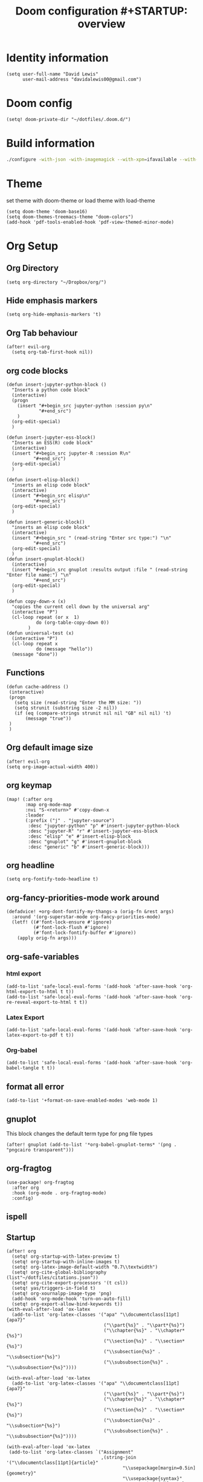 #+TITLE: Doom configuration #+STARTUP: overview
* Identity information
#+BEGIN_SRC elisp
(setq user-full-name "David Lewis"
      user-mail-address "davidalewis00@gmail.com")
#+END_SRC
* Doom config
#+begin_src elisp
(setq! doom-private-dir "~/dotfiles/.doom.d/")
#+end_src
* Build information
#+begin_src sh :tangle no
./configure -with-json -with-imagemagick --with-xpm=ifavailable --with-native-compilation
#+end_src
* Theme
set theme with doom-theme or load theme with load-theme
#+BEGIN_SRC elisp
(setq doom-theme 'doom-base16)
(setq doom-themes-treemacs-theme "doom-colors")
(add-hook 'pdf-tools-enabled-hook 'pdf-view-themed-minor-mode)
#+END_SRC
* Org Setup
** Org Directory
#+BEGIN_SRC elisp
(setq org-directory "~/Dropbox/org/")
#+END_SRC
** Hide emphasis markers
#+BEGIN_SRC elisp
(setq org-hide-emphasis-markers 't)
#+END_SRC
** Org Tab behaviour
  #+BEGIN_SRC elisp
  (after! evil-org
    (setq org-tab-first-hook nil))
  #+END_SRC
** org code blocks
#+begin_src elisp
(defun insert-jupyter-python-block ()
  "Inserts a python code block"
  (interactive)
  (progn
    (insert "#+begin_src jupyter-python :session py\n"
            "#+end_src")
    )
  (org-edit-special)
  )

(defun insert-jupyter-ess-block()
  "Inserts an ESS(R) code block"
  (interactive)
  (insert "#+begin_src jupyter-R :session R\n"
          "#+end_src")
  (org-edit-special)
  )

(defun insert-elisp-block()
  "inserts an elisp code block"
  (interactive)
  (insert "#+begin_src elisp\n"
          "#+end_src")
  (org-edit-special)
  )

(defun insert-generic-block()
  "inserts an elisp code block"
  (interactive)
  (insert "#+begin_src " (read-string "Enter src type:") "\n"
          "#+end_src")
  (org-edit-special)
  )
(defun insert-gnuplot-block()
  (interactive)
  (insert "#+begin_src gnuplot :results output :file " (read-string "Enter file name:") "\n"
          "#+end_src")
  (org-edit-special)
  )

(defun copy-down-x (x)
  "copies the current cell down by the universal arg"
  (interactive "P")
  (cl-loop repeat (or x  1)
           do (org-table-copy-down 0))
        )
(defun universal-test (x)
  (interactive "P")
  (cl-loop repeat x
           do (message "hello"))
  (message "done"))
#+end_src

** Functions
#+begin_src elisp
(defun cache-address ()
 (interactive)
 (progn
   (setq size (read-string "Enter the MM size: "))
   (setq strunit (substring size -2 nil))
   (if (eq (compare-strings strunit nil nil "GB" nil nil) 't)
       (message "true"))
 )
 )
#+end_src

** Org default image size
#+begin_src elisp
(after! evil-org
(setq org-image-actual-width 400))
#+end_src

** org keymap
#+begin_src elisp
(map! (:after org
       :map org-mode-map
       :nvi "S-<return>" #'copy-down-x
       :leader
       (:prefix ("j" . "jupyter-source")
        :desc "jupyter-python" "p" #'insert-jupyter-python-block
        :desc "jupyter-R" "r" #'insert-jupyter-ess-block
        :desc "elisp" "e" #'insert-elisp-block
        :desc "gnuplot" "g" #'insert-gnuplot-block
        :desc "generic" "b" #'insert-generic-block)))
#+end_src

** org headline
#+begin_src elisp
(setq org-fontify-todo-headline t)
#+end_src
** org-fancy-priorities-mode work around
#+begin_src elisp
(defadvice! +org-dont-fontify-my-thangs-a (orig-fn &rest args)
  :around '(org-superstar-mode org-fancy-priorities-mode)
  (letf! ((#'font-lock-ensure #'ignore)
          (#'font-lock-flush #'ignore)
          (#'font-lock-fontify-buffer #'ignore))
    (apply orig-fn args)))
#+end_src
** org-safe-variables
*** html export
#+begin_src elisp
(add-to-list 'safe-local-eval-forms '(add-hook 'after-save-hook 'org-html-export-to-html t t))
(add-to-list 'safe-local-eval-forms '(add-hook 'after-save-hook 'org-re-reveal-export-to-html t t))
#+end_src

#+RESULTS:
| add-hook | 'after-save-hook      | 'org-re-reveal-export-to-html | t   | t |
| add-hook | 'after-save-hook      | 'org-html-export-to-html      | t   | t |
| add-hook | 'write-file-hooks     | 'time-stamp                   |     |   |
| add-hook | 'write-file-functions | 'time-stamp                   |     |   |
| add-hook | 'before-save-hook     | 'time-stamp                   | nil | t |
| add-hook | 'before-save-hook     | 'delete-trailing-whitespace   | nil | t |
*** Latex Export
#+begin_src elisp
(add-to-list 'safe-local-eval-forms '(add-hook 'after-save-hook 'org-latex-export-to-pdf t t))
#+end_src
*** Org-babel
#+begin_src elisp
(add-to-list 'safe-local-eval-forms '(add-hook 'after-save-hook 'org-babel-tangle t t))
#+end_src

#+RESULTS:
| add-hook | 'org-export-before-parsing-hook | '(delete-matching-lines begin_export) |     |   |
| add-hook | 'org-export-before-parsing-hook | '(delete-matching-lines end_export)   |     |   |
| add-hook | 'org-export-before-parsing-hook | (delete-matching-lines begin_export)  |     |   |
| add-hook | 'org-export-before-parsing-hook | (delete-matching-lines end_export)    |     |   |
| add-hook | 'after-save-hook                | 'org-babel-tangle                     | t   | t |
| add-hook | 'after-save-hook                | 'org-re-reveal-export-to-html         | t   | t |
| add-hook | 'after-save-hook                | 'org-html-export-to-html              | t   | t |
| add-hook | 'write-file-hooks               | 'time-stamp                           |     |   |
| add-hook | 'write-file-functions           | 'time-stamp                           |     |   |
| add-hook | 'before-save-hook               | 'time-stamp                           | nil | t |
| add-hook | 'before-save-hook               | 'delete-trailing-whitespace           | nil | t |
** format all error
#+begin_src elisp
(add-to-list '+format-on-save-enabled-modes 'web-mode 1)
#+end_src

#+RESULTS:
| not | emacs-lisp-mode | sql-mode | tex-mode | latex-mode | org-msg-edit-mode | web-mode |
** gnuplot
This block changes the default term type for png file types
#+begin_src elisp
(after! gnuplot (add-to-list '*org-babel-gnuplot-terms* '(png . "pngcairo transparent")))
#+end_src

#+RESULTS:
: ((png . pngcairo transparent) (eps . postscript eps))
** org-fragtog
#+begin_src elisp
(use-package! org-fragtog
  :after org
  :hook (org-mode . org-fragtog-mode)
  :config)
#+end_src
** ispell
** Startup
#+begin_src elisp
(after! org
  (setq! org-startup-with-latex-preview t)
  (setq! org-startup-with-inline-images t)
  (setq! org-latex-image-default-width "0.7\\textwidth")
  (setq! org-cite-global-bibliography (list"~/dotfiles/citations.json"))
  (setq! org-cite-export-processors '(t csl))
  (setq! yas/triggers-in-field t)
  (setq! org-xournalpp-image-type 'png)
  (add-hook 'org-mode-hook 'turn-on-auto-fill)
  (setq! org-export-allow-bind-keywords t))
(with-eval-after-load 'ox-latex
  (add-to-list 'org-latex-classes '("apa" "\\documentclass[11pt]{apa7}"
                                    ("\\part{%s}" . "\\part*{%s}")
                                    ("\\chapter{%s}" . "\\chapter*{%s}")
                                    ("\\section{%s}" . "\\section*{%s}")
                                    ("\\subsection{%s}" . "\\subsection*{%s}")
                                    ("\\subsubsection{%s}" . "\\subsubsection*{%s}"))))

(with-eval-after-load 'ox-latex
  (add-to-list 'org-latex-classes '("apa" "\\documentclass[11pt]{apa7}"
                                    ("\\part{%s}" . "\\part*{%s}")
                                    ("\\chapter{%s}" . "\\chapter*{%s}")
                                    ("\\section{%s}" . "\\section*{%s}")
                                    ("\\subsection{%s}" . "\\subsection*{%s}")
                                    ("\\subsubsection{%s}" . "\\subsubsection*{%s}"))))

(with-eval-after-load 'ox-latex
 (add-to-list 'org-latex-classes `("Assignment"
                                   ,(string-join '("\\documentclass[11pt]{article}"
                                           "\\usepackage[margin=0.5in]{geometry}"
                                           "\\usepackage{syntax}"
                                           "\\usepackage{pdfpages}"
                                           "\\usepackage{tcolorbox}"
                                           "\\usepackage{etoolbox}"
                                           "\\usepackage{environ}"
                                           "\\usepackage[ruled]{algorithm2e}"
                                           "\\let\\oldtabular\\tabular"
                                           "\\let\\oldendtabular\\endtabular"
                                           "\\NewEnviron{tabular2}[1]{\\tcbox[left=0mm, right=0mm, top=0mm, bottom=0mm]{\\oldtabular{#1}\\BODY\\oldendtabular}}"
                                           "\\BeforeBeginEnvironment{minted}{\\begin{tcolorbox}}%"
                                           "\\AfterEndEnvironment{minted}{\\end{tcolorbox}}"
                                           "\\BeforeBeginEnvironment{verbatim}{\\begin{tcolorbox}}%"
                                           "\\AfterEndEnvironment{verbatim}{\\end{tcolorbox}}"
                                           ) "\n")
                                ("\\section{%s}" . "\\section*{%s}")
                                ("\\subsection{%s}" . "\\subsection*{%s}")
                                ("\\subsubsection{%s}" . "\\subsubsection*{%s}")
                                ("\\paragraph{%s}" . "\\paragraph*{%s}")
                                ("\\subparagraph{%s}" . "\\subparagraph*{%s}"))))
(after! org
  (setq! org-latex-default-table-environment "tabular2"))
(after! org
  (setq! org-latex-default-class "Assignment"))

(after! org
  (setq! org-babel-default-header-args:python '((:exports . "both"))))
(after! org
  (setq! org-export-with-toc nil))

(after! org
  (setq! org-export-with-section-numbers nil))


(with-eval-after-load 'ox-latex
  (add-to-list 'org-latex-classes '("mla" "\\documentclass{mla}"
                                    ("\\part{%s}" . "\\part*{%s}")
                                    ("\\chapter{%s}" . "\\chapter*{%s}")
                                    ("\\section{%s}" . "\\section*{%s}")
                                    ("\\subsection{%s}" . "\\subsection*{%s}")
                                    ("\\subsubsection{%s}" . "\\subsubsection*{%s}"))))
(with-eval-after-load 'ox-latex
  (add-to-list 'org-latex-classes
            '("memo" "\\documentclass{texMemo}"
                ("\\section{%s}" . "\\section*{%s}")
                ("\\subsection{%s}" . "\\subsection*{%s}")
                ("\\subsubsection{%s}" . "\\subsubsection*{%s}"))
                ))
#+end_src

#+RESULTS:
| Assignment | \documentclass[11pt]{article} |

** citations
#+begin_src elisp
(use-package! bibtex-completion
  :defer t
  :config
  (setq bibtex-completion-additional-search-fields '(keywords)
        bibtex-completion-pdf-field "file")) ; This tell bibtex-completion to look at the File field of the bibtex to figure out which pdf to open

(use-package! bibtex-actions
  :after embark bibtex-completion
  :config
  (add-to-list 'embark-keymap-alist '(bibtex . bibtex-actions-map)))

(use-package! citeproc
  :defer t)

;;; Org-Cite configuration

(use-package! oc
  :after org bibtex-completion bibtex-actions
  :config
  (require 'ox)
  (map! :map org-mode-map
        :localleader
        :desc "Insert citation" "@" #'org-cite-insert)
  (defvar bibtex-actions-bibliography nil)
  (setq org-cite-global-bibliography
        (let ((paths (or bibtex-actions-bibliography
                         bibtex-completion-bibliography)))
          ;; Always return bibliography paths as list for org-cite.
          (if (stringp paths) (list paths) paths)))
  ;; setup export processor; default csl/citeproc-el, with biblatex for latex
  (setq org-cite-export-processors '((t csl))))

;;; Org-cite processors

;;;; Core

(use-package! oc-basic
  :after oc)

(use-package! oc-biblatex
  :after oc)

(use-package! oc-csl
  :after oc
  :config
  (setq org-cite-csl-styles-dir "~/Zotero/styles"))

(use-package! oc-natbib
  :after oc)
#+end_src

** set header args
#+begin_src elisp
(setq! org-global-properties '(("header-args:latex" . ":results output file graphics :imagemagick yes :headers '(\"\\\\usepackage{tikz}\ \\\\usepackage{siunitx}\ \\\\usepackage{gensymb}\") :fit yes :iminoptions -density 600")
                               ("header-args" . ":pandoc t")))
#+end_src

#+RESULTS:
: ((header-args:latex . :results output file graphics :imagemagick yes :headers '("\\usepackage{tikz}\\usepackage{siunitx}") :fit yes :iminoptions -density 600) (header-args . :pandoc t))
** org-xournalpp
#+begin_src elisp
;;(use-package! org-xournalpp
 ;; :config
  ;;(add-hook 'org-mode-hook 'org-xournalpp-mode))

#+end_src
#+RESULTS:
| er/add-org-mode-expansions | edraw-org-link-image-mode | org-fragtog-mode | +lookup--init-org-mode-handlers-h | (closure (t) (&rest _) (add-hook 'before-save-hook 'org-encrypt-entries nil t)) | #[0 \300\301\302\303\304$\207 [add-hook change-major-mode-hook org-show-all append local] 5] | #[0 \300\301\302\303\304$\207 [add-hook change-major-mode-hook org-babel-show-result-all append local] 5] | org-babel-result-hide-spec | org-babel-hide-all-hashes | #[0 \301\211\207 [imenu-create-index-function org-imenu-get-tree] 2] | doom-disable-show-paren-mode-h | doom-disable-show-trailing-whitespace-h | +org-enable-auto-reformat-tables-h | +org-enable-auto-update-cookies-h | +org-make-last-point-visible-h | org-fancy-priorities-mode | org-superstar-mode | evil-org-mode | toc-org-enable | writegood-mode | embrace-org-mode-hook | org-eldoc-load | +literate-enable-recompile-h |
** Disable Line wrapping
#+begin_src elisp
(after! org
  (setq! org-startup-truncated 'nil)
  )
#+end_src

#+RESULTS:
** Org pomodoro
#+begin_src elisp
(setq alert-user-configuration (quote ((((:category . "org-pomodoro")) libnotify nil))))
(defun david/org-pomodoro-time ()
  "Return the remaining pomodoro time"
  (if (fboundp 'org-pomodoro-active-p)
  (if (org-pomodoro-active-p)
      (cl-case org-pomodoro-state
        (:pomodoro
           (format "Pomo: %d minutes - %s" (/ (org-pomodoro-remaining-seconds) 60) org-clock-heading))
        (:short-break
         (format "Short break time: %d minutes" (/ (org-pomodoro-remaining-seconds) 60)))
        (:long-break
         (format "Long break time: %d minutes" (/ (org-pomodoro-remaining-seconds) 60)))
        (:overtime
         (format "Overtime! %d minutes" (/ (org-pomodoro-remaining-seconds) 60))))
    "No active pomo") "no active pomo"))
(use-package org-pomodoro
  :ensure t
  :commands (org-pomodoro)
  :config
  (setq
   org-pomodoro-length 50
   org-pomodoro-short-break-length 10
   ))
#+end_src

#+RESULTS:
: david/org-pomodoro-time

** nix hack
Org mode (latex export) has the wrong time. Not sure how to fix. This does not work.
#+begin_src elisp

#+end_src

#+RESULTS:
: 1643676254
** plantuml
#+begin_src elisp
(after! org (setq! org-plantuml-exec-mode 'plantuml))
#+end_src
** mathjax

* Latex setup
** Use LuaTex
#+begin_src elisp
(setq! TeX-engine 'luatex)
(after! org
  ;(setq! org-latex-pdf-process '("PDFLATEX=lualatex LATEX=lualatex texi2dvi --pdf --clean --verbose --batch --shell-escape -output-directory=%o %f")))
(setq! org-latex-pdf-process '("latexmk -f -pdf -%latex -interaction=nonstopmode -shell-escape -output-directory=%o %f")))
(after! org
  (setq! org-latex-compiler "lualatex"))
(after! org
  (setq! org-latex-listings 'minted))
(after! org
  (setq! org-latex-minted-options
         '(
             ("fontsize" "\\scriptsize")
             )
                ))
#+end_src

#+RESULTS:
** Extra Packages
#+begin_src elisp
(after! org
  (setq! org-latex-packages-alist '())
  (add-to-list 'org-latex-packages-alist '("" "physics" t))
  (add-to-list 'org-latex-packages-alist '("" "minted" nil))
)
#+end_src

#+RESULTS:
|   | minted  | nil |
|   | physics | t   |

** Keymap
#+begin_src elisp
(map!  (:after auctext
       :map LaTeX-mode-map
       :leader
       :desc "compile" "c" #'TeX-command-master))
#+end_src

#+RESULTS:

* Spell setup
** Personal Dictionary
#+begin_src elisp
(setq! ispell-personal-dictionary "~/.config/spell/dict.txt")
#+end_src
** Fix hunspell bug
#+begin_src elisp
(setq ispell-program-name "hunspell")
(ispell-check-version)
#+end_src

* Python setup

** Anaconda directory
#+begin_src elisp
(setq conda-anaconda-home "~/opt/anaconda")
#+end_src
** LSP nix
#+begin_src elisp
(after! lsp-python-ms
  (setq lsp-python-ms-executable (executable-find "python-language-server"))
  (set-lsp-priority! 'mspyls 1))
(after! lsp-rust-rls
  (setq lsp-rust-rls-server-command (executable-find "rls"))
  (set-lsp-priority! 'rls 1))

(after! lsp-clients-lua-language-server
  (setq lsp-clients-lua-language-server-bin (executable-find "lua-language-server"))
  (set-lsp-priority! 'lua-language-server 1))
#+end_src

#+RESULTS:
: /etc/profiles/per-user/david/bin/lua-language-server

* R setup
** keymap
#+begin_src elisp
(map! (:after ess-mode
       :map ess-mode-map
       :nvi "C-<return>" #'ess-eval-line-and-step
       :nvi "M-e" #'insert-R-assign
       )
      )
#+end_src

#+RESULTS:
** Font lock keywords
*** R-major-mode
#+begin_src elisp
(setq ess-R-font-lock-keywords '(
 (ess-R-fl-keyword:keywords . t)
 (ess-R-fl-keyword:constants . t)
 (ess-R-fl-keyword:modifiers . t)
 (ess-R-fl-keyword:fun-defs . t)
 (ess-R-fl-keyword:assign-ops . t)
 (ess-R-fl-keyword:%op% . t)
 (ess-fl-keyword:fun-calls . t)
 (ess-fl-keyword:numbers . t)
 (ess-fl-keyword:operators . t)
 (ess-fl-keyword:delimiters . t)
 (ess-fl-keyword:= . t)
 (ess-R-fl-keyword:F&T . t)
 )
)
#+end_src

#+RESULTS:
: ((ess-R-fl-keyword:keywords . t) (ess-R-fl-keyword:constants . t) (ess-R-fl-keyword:modifiers . t) (ess-R-fl-keyword:fun-defs . t) (ess-R-fl-keyword:assign-ops . t) (ess-R-fl-keyword:%op% . t) (ess-fl-keyword:fun-calls . t) (ess-fl-keyword:numbers . t) (ess-fl-keyword:operators . t) (ess-fl-keyword:delimiters . t) (ess-fl-keyword:= . t) (ess-R-fl-keyword:F&T . t))

*** R-inferior-mode
#+begin_src elisp
(setq inferior-ess-r-font-lock-keywords '(
 (ess-R-fl-keyword:keywords . t)
 (ess-R-fl-keyword:constants . t)
 (ess-R-fl-keyword:modifiers . t)
 (ess-R-fl-keyword:fun-defs . t)
 (ess-R-fl-keyword:assign-ops . t)
 (ess-R-fl-keyword:%op% . t)
 (ess-fl-keyword:fun-calls . t)
 (ess-fl-keyword:numbers . t)
 (ess-fl-keyword:operators . t)
 (ess-fl-keyword:delimiters . t)
 (ess-fl-keyword:= . t)
 (ess-R-fl-keyword:F&T . t)
 )
)
#+end_src

#+RESULTS:
: ((ess-R-fl-keyword:keywords . t) (ess-R-fl-keyword:constants . t) (ess-R-fl-keyword:modifiers . t) (ess-R-fl-keyword:fun-defs . t) (ess-R-fl-keyword:assign-ops . t) (ess-R-fl-keyword:%op% . t) (ess-fl-keyword:fun-calls . t) (ess-fl-keyword:numbers . t) (ess-fl-keyword:operators . t) (ess-fl-keyword:delimiters . t) (ess-fl-keyword:= . t) (ess-R-fl-keyword:F&T . t))
** Custom Functions
#+begin_src elisp
(defun insert-R-assign ()
  "Inserts the assign statement in R <-"
  (interactive)
  (insert "<-")
  )
#+end_src

#+RESULTS:
: insert-R-assign

* General configuration
** remove line numbers
#+Begin_SRC elisp
(setq display-line-numbers-type nil)
#+END_SRC
** Fix treemacs ace-window bug
#+BEGIN_SRC elisp
(require 'ace-window)
#+END_SRC
** deletes compilation buffer if successful (ignores python buffers)
#+BEGIN_SRC elisp
(add-hook 'compilation-finish-functions
          (lambda(buffer string)
            (if (and (null (string-match ".*exited abnormally.*" string))
                     (null(eq major-mode 'inferior-python-mode)))
                ;; make compilation window go away after a few seconds
                (progn
                  (run-at-time
                   "1 sec" nil 'delete-windows-on
                   (get-buffer-create "*compilation*"))
                  (print major-mode)
                  (message "Compilation finished successfully")))))
#+END_SRC
** ligatures
#+begin_src elisp
(setq! +ligatures-extras-in-modes nil)
#+end_src
#+RESULTS:
| org-mode |
** ispell dictionary
#+begin_src elisp
(setq! ispell-dictionary "en_US")
#+end_src

#+RESULTS:
: en_US

* Key Map
** General Buffers
#+BEGIN_SRC elisp
(map! :leader
      :desc "treemacs" "0" #'treemacs
      :desc "last-buffer" "l" #'evil-switch-to-windows-last-buffer
      :nv "`" nil
      (:prefix ("w")
       :desc "ace-window" "a" #'ace-window))
#+END_SRC
** Python mode map
#+BEGIN_SRC elisp
(map!  (:map python-mode-map
        :localleader
        :desc "repl" "'" #'+python/open-ipython-repl
        (:prefix ("s" . "send")
         :desc "buffer" "b" #'python-shell-send-buffer
         :desc "function" "f" #'python-shell-send-defun
         :desc "region" "r" #'python-shell-send-region
         :desc "statement" "s" #'python-shell-send-statement)))
#+END_SRC
** prolog map
#+BEGIN_SRC elisp
(map!  (:map prolog-mode-map
        :localleader
        :desc "repl" "'" #'run-prolog
        :desc "file" "f" #'prolog-consult-buffer
        :desc "region" "r" #'prolog-consult-region
        :desc "predicate" "p" #'prolog-consult-region))
#+END_SRC

** Doc-view mode map
#+BEGIN_SRC elisp
(map! (:map doc-view-mode-map
       :nv "l" #'doc-view-next-page
       :nv "h" #'doc-view-previous-page))
#+END_SRC
** mips mode map
#+BEGIN_SRC elisp
(map! (:map mips-mode-map
       :localleader
       (:prefix ("s" . "send")
        :desc "file" "f" #'mips-run-file
        :desc "region" "r" #'mips-run-region
        :desc "buffer" "b" #'mips-run-region)))
#+END_SRC
** haskell map
#+BEGIN_SRC elisp
(map! (:map haskell-mode-map
       :localleader
       :desc "send-file" "f" #'haskell-process-load-file
       :desc "open-haskell" "'" #'run-haskell))
#+END_SRC
* remote
#+begin_src elisp
(setq projectile-file-exists-remote-cache-expire nil)
(setq tramp-auto-save-directory "~/Documents/tramp-autosave")
#+end_src

#+RESULTS:

* Helpful info
** Font variables
+ doom-font (normal font)
+ doom-variable-pitch-font (easy reading font)
+ doom-big-font (doom-big-font-mode for presentations)
** Useful customization functions
+ load! (load external .el files)
+ use-package! (for configuring packages)
+ after! (runs config after packages has loaded)
+ add-load-path! (adds directories to load-path variable)
+ map! (binds keys)
